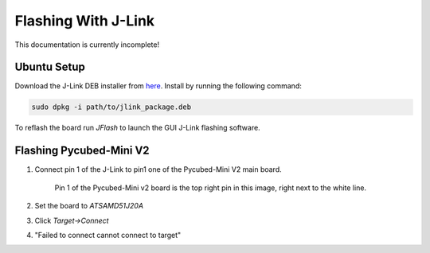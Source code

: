 Flashing With J-Link
====================

This documentation is currently incomplete!

.. _Ubuntu Setup:
.. _Flashing Pycubed-Mini V2:

Ubuntu Setup
------------
Download the J-Link DEB installer from `here <https://www.segger.com/downloads/jlink/>`_.
Install by running the following command:

.. code-block:: console

    sudo dpkg -i path/to/jlink_package.deb

To reflash the board run `JFlash` to launch the GUI J-Link flashing software.

Flashing Pycubed-Mini V2
------------------------

#. Connect pin 1 of the J-Link to pin1 one of the Pycubed-Mini V2 main board.

    .. image:: jlink/pycubed-miniv2.jpg
        :width: 400px

    Pin 1 of the Pycubed-Mini v2 board is the top right pin in this image, right next to the white line.

#. Set the board to `ATSAMD51J20A`

#. Click `Target->Connect`

#. "Failed to connect cannot connect to target"